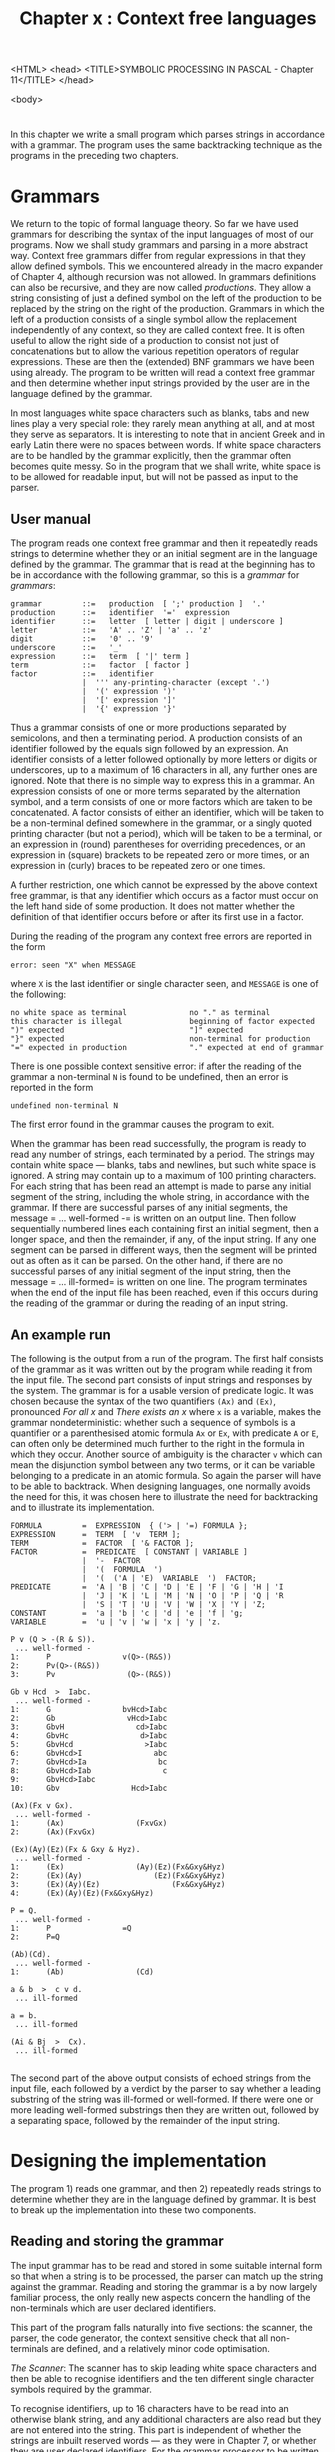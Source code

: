<HTML>
<head>
<TITLE>SYMBOLIC PROCESSING IN PASCAL - Chapter 11</TITLE>
</head>

<body>

#+title: Chapter x : Context free languages
* <<intro>>

In this chapter we write a small program
which parses strings in accordance with
a grammar.
The program uses the same backtracking technique
as the programs in the preceding two chapters.

* Grammars

We return to the topic of formal language theory.
So far we have used grammars for describing the syntax
of the input languages of most of our programs.
Now we shall study grammars and parsing in a more abstract way.
Context free grammars differ from regular expressions
in that they allow defined symbols.
This we encountered already in the macro expander of Chapter 4,
although recursion was not allowed.
In grammars definitions can also be recursive,
and they are now called /productions/.
They allow a string consisting of just a defined symbol on the left
of the production to be replaced by the string on the right
of the production.
Grammars in which the left of a production consists of a single
symbol allow the replacement independently of any context,
so they are called context free.
It is often useful to allow the right side of a production
to consist not just of concatenations
but to allow the various repetition operators of regular expressions.
These are then the (extended) BNF grammars we have been using already.
The program to be written will read a context free grammar
and then determine whether input strings
provided by the user are in the language
defined by the grammar.

In most languages white space characters such as
blanks, tabs and new lines play a very special role:
they rarely mean anything at all, and at most they serve
as separators. It is interesting to note that in ancient Greek
and in early Latin there were no spaces between words.
If white space characters are to be handled by the grammar explicitly,
then the grammar often becomes quite messy.
So in the program that we shall write,
white space is to be allowed for readable input,
but will not be passed as input to the parser.

** User manual

The program reads one context free grammar
and then it repeatedly reads strings to determine whether
they or an initial segment are in the language defined by the grammar.
The grammar that is read at the beginning has to be
in accordance with the following grammar,
so this is a /grammar/ for /grammars/:

#+begin_example
grammar         ::=   production  [ ';' production ]  '.'
production      ::=   identifier  '='  expression
identifier      ::=   letter  [ letter | digit | underscore ]
letter          ::=   'A' .. 'Z' | 'a' .. 'z'
digit           ::=   '0' .. '9'
underscore      ::=   '_'
expression      ::=   term  [ '|' term ]
term            ::=   factor  [ factor ]
factor          ::=   identifier
                |  ''' any-printing-character (except '.')
                |  '(' expression ')'
                |  '[' expression ']'
                |  '{' expression '}'
#+end_example

Thus a grammar consists of one or more productions
separated by semicolons, and then a terminating period.
A production consists of an identifier followed by the equals
sign followed by an expression.
An identifier consists of a letter followed optionally
by more letters or digits or underscores,
up to a maximum of 16 characters in all,
any further ones are ignored.
Note that there is no simple way to express this in a grammar.
An expression consists of one or more terms
separated by the alternation symbol,
and a term consists of one or more factors
which are taken to be concatenated.
A factor consists of either an identifier,
which will be taken to be a non-terminal defined somewhere in the grammar,
or a singly quoted printing character (but not a period),
which will be taken to be a terminal,
or an expression in (round) parentheses for overriding precedences,
or an expression in (square) brackets to be repeated zero or more times,
or an expression in (curly) braces to be repeated zero or one times.

A further restriction,
one which cannot be expressed by the above context free grammar,
is that any identifier which occurs as a factor must
occur on the left hand side of some production.
It does not matter whether the definition of that identifier
occurs before or after its first use in a factor.

During the reading of the program any context free errors are reported
in the form

#+begin_example
        error: seen "X" when MESSAGE
#+end_example

where =X= is the last identifier or single character seen, and
=MESSAGE= is one of the following:

#+begin_example
no white space as terminal              no "." as terminal
this character is illegal               beginning of factor expected
")" expected                            "]" expected
"}" expected                            non-terminal for production
"=" expected in production              "." expected at end of grammar
#+end_example

There is one possible context sensitive error:
if after the reading of the grammar a non-terminal =N=
is found to be undefined, then
an error is reported in the form

#+begin_example
        undefined non-terminal N
#+end_example

The first error found in the grammar causes the program to exit.

When the grammar has been read successfully,
the program is ready to read any number of strings,
each terminated by a period.
The strings may contain white space --- blanks, tabs and newlines,
but such white space is ignored.
A string may contain up to a maximum of 100 printing characters.
For each string that has been read an attempt is made
to parse any initial segment of the string,
including the whole string, in accordance with the grammar.
If there are successful parses of any initial segments,
the message = ... well-formed -= is written on an output line.
Then follow sequentially numbered lines each containing
first an initial segment, then a longer space,
and then the remainder, if any, of the input string.
If any one segment can be parsed in different ways,
then the segment will be printed out as often as it can be parsed.
On the other hand,
if there are no successful parses of any initial segment of the input string,
then the message = ... ill-formed=
is written on one line.
The program terminates when the end of the input file
has been reached, even if this occurs
during the reading of the grammar or during the reading
of an input string.

** An example run

The following is the output from a run of the program.
The first half consists of the grammar as it was written out by
the program while reading it from the input file.
The second part consists of input strings and responses by the system.
The grammar is for a usable version of predicate logic.
It was chosen because the syntax
of the two quantifiers =(Ax)= and =(Ex)=,
pronounced /For all x/ and /There exists an x/
where =x= is a variable,
makes the grammar nondeterministic:
whether such a sequence of symbols is a quantifier or
a parenthesised atomic formula =Ax= or =Ex=,
with predicate =A= or =E=,
can often only be determined much further to the right
in the formula in which they occur.
Another source of ambiguity is the character =v=
which can mean the disjunction symbol between any two terms,
or it can be  variable belonging to a predicate in an atomic formula.
So again the parser will have to be able to backtrack.
When designing languages,
one normally avoids the need for this,
it was chosen here to illustrate the need for backtracking
and to illustrate its implementation.

#+begin_example
FORMULA         =  EXPRESSION  { ('> | '=) FORMULA };
EXPRESSION      =  TERM  [ 'v  TERM ];
TERM            =  FACTOR  [ '& FACTOR ];
FACTOR          =  PREDICATE  [ CONSTANT | VARIABLE ]
                |  '-  FACTOR
                |  '(  FORMULA  ')
                |  '(  ('A | 'E)  VARIABLE  ')  FACTOR;
PREDICATE       =  'A | 'B | 'C | 'D | 'E | 'F | 'G | 'H | 'I
                |  'J | 'K | 'L | 'M | 'N | 'O | 'P | 'Q | 'R
                |  'S | 'T | 'U | 'V | 'W | 'X | 'Y | 'Z;
CONSTANT        =  'a | 'b | 'c | 'd | 'e | 'f | 'g;
VARIABLE        =  'u | 'v | 'w | 'x | 'y | 'z.

P v (Q > -(R & S)).
 ... well-formed -
1:      P                v(Q>-(R&S))
2:      Pv(Q>-(R&S))
3:      Pv                (Q>-(R&S))

Gb v Hcd  >  Iabc.
 ... well-formed -
1:      G                bvHcd>Iabc
2:      Gb                vHcd>Iabc
3:      GbvH                cd>Iabc
4:      GbvHc                d>Iabc
5:      GbvHcd                >Iabc
6:      GbvHcd>I                abc
7:      GbvHcd>Ia                bc
8:      GbvHcd>Iab                c
9:      GbvHcd>Iabc
10:     Gbv                Hcd>Iabc

(Ax)(Fx v Gx).
 ... well-formed -
1:      (Ax)                (FxvGx)
2:      (Ax)(FxvGx)

(Ex)(Ay)(Ez)(Fx & Gxy & Hyz).
 ... well-formed -
1:      (Ex)                (Ay)(Ez)(Fx&Gxy&Hyz)
2:      (Ex)(Ay)                (Ez)(Fx&Gxy&Hyz)
3:      (Ex)(Ay)(Ez)                (Fx&Gxy&Hyz)
4:      (Ex)(Ay)(Ez)(Fx&Gxy&Hyz)

P = Q.
 ... well-formed -
1:      P                =Q
2:      P=Q

(Ab)(Cd).
 ... well-formed -
1:      (Ab)                (Cd)

a & b  >  c v d.
 ... ill-formed

a = b.
 ... ill-formed

(Ai & Bj  >  Cx).
 ... ill-formed

#+end_example

The second part of the above output consists of echoed strings
from the input file,
each followed by a verdict by the parser to say whether
a leading substring of the string was ill-formed or well-formed.
If there were one or more leading well-formed substrings
then they are written out, followed by a separating space,
followed by the remainder of the input string.

* Designing the implementation

The program 1) reads one grammar,
and then 2) repeatedly reads strings to determine whether
they are in the language defined by grammar.
It is best to break up the implementation into these two components.

** Reading and storing the grammar

The input grammar has to be read and stored in some
suitable internal form so that when a string is to be
processed, the parser can match up the string against the grammar.
Reading and storing the grammar
is a by now largely familiar process,
the only really new aspects concern
the handling of the non-terminals
which are user declared identifiers.

This part of the program falls naturally into five sections:
the scanner, the parser, the code generator,
the context sensitive check that all non-terminals are defined,
and a relatively minor code optimisation.

/The Scanner/:
The scanner has to skip leading white space characters
and then be able to recognise identifiers and the ten
different single character symbols required by the grammar.

To recognise identifiers,
up to 16 characters have to be read into an otherwise blank string,
and any additional characters are also read but they are not entered
into the string.
This part is independent of whether the strings are inbuilt
reserved words --- as they were in Chapter 7,
or whether they are user declared identifiers.
For the grammar processor to be written here,
they are always user declared,
and when a particular identifier is encountered the first time,
then it has to be remembered
to ensure that the same identifier always means the same thing.
The remembering is best done by a symbol table.
So, when an identifier is encountered,
then the table is searched to determine whether it is there already.
If it is not, then this occurrence is the first one,
and then the identifier is entered.
The number of non-terminals in a grammar
is not likely to be large,
so a linear search is quite adequate.
An efficient linear search method uses a "sentinel"
(see Wirth, 1976, p 13 and also in function =position=, pp 316, 327, 340):
To determine whether an identifier is in the table,
we put a copy of it in a special place at the end of the table,
then we step from the front of the table comparing
what is in the table with the identifier being searched for,
until a match is found --- and there is guaranteed to be a match,
at least at the end of the table.
If the match occurs at the special place at the end,
then this is because the identifier was not already in the
remainder of the table.
In that case the identifier is entered properly,
at the next free place in the table.
The scanner has to report back to the parser
that the symbol was an identifier --- in our case always
a non-terminal.
In addition it has to report the location --- old or new ---
of the identifier.
It is only in very simple cases,
like the grammar processor,
that the entire symbol table management can be handled by the scanner.

To recognise the ten different single character symbols,
the scanner just needs a =CASE= statement with ten cases,
assigning ten appropriate values to a global variable =sym=
that will be inspected by the parser.
The eleventh value of that variable is reported
when an identifier has been found.
This completes the scanner.

/The Parser/:
For the parser most steps are quite familiar.
However, since the non-terminal =grammar= is not called
recursively, and in fact it is called only once,
there is no need to have a parsing procedure by that name.
Instead the right hand side of the production
for the non-terminal =grammar= can be handled directly in the main program
by a loop to process one or more productions.
Furthermore,
since the non-terminal =production= is not called recursively
and in fact only once,
and since the code for such productions will not need to be linked
together,
there is no need for a parsing procedure for productions either.
So, the body of the loop just referred to
can be made to handle the parsing of the right hand side
of the production for the non-terminal =production=.
The loop handling productions
will be exited when there is no further semicolon
as a production separator.
At this point the main program should enforce a period,
as required by the grammar.

It is a good idea to allow instead of the period,
say, a question mark
--- as the eleventh single character symbol in the scanner:
it can be used during debugging to signal
that some internal reporting is to take place.
Useful debugging information is
1) a list of the non-terminals together with
the root node for their expression tree,
2) the entire code that has been generated for the grammar, and
3) during parsing of each input string
the node currently being executed.
This secret feature of the program was used while it was being developed,
but it is not used in the demonstration run shown earlier.

However, for the remaining non-terminals,
namely =expression=, =term= and =factor=,
it is necessary to have explicit parsing procedures
because of the recursion.
But these procedures are very similar to the corresponding ones
in Chapter 9.
Only the parsing procedure factor is a little more involved,
since a factor is either
a non-terminal (an identifier),
or a terminal (a quoted character),
or a parenthesised expression inside =()=,
or a bracketed expression inside =[]=
or a braced expression inside ={}=.
As far as the parsing is concerned,
there is no difference between parentheses, brackets or braces ---
as long as they are matched.
This completes the parsing of the input grammars.

/Internal Code Generation/:
It is best to make the internal code as simple and familiar
as possible --- as so often before the binary tree form
recommends itself.
The nodes of the tree can be binary nodes
for alternation and concatenation,
or unary nodes for repetitions and options,
and nodes for non-terminals and terminals.
Inside factor,
there is a kind of chicken and egg problem:
a factor might be part of a production
defining a non-terminal N,
and this particular factor is a call to the non-terminal M
which has not yet been defined,
so the code for it has not yet been generated.
So, for factors that are non-terminals
one can only generate a code node which records
the position of the non-terminal in the symbol table.
That position will always be known at this point,
even if this was the first occurrence of that non-terminal.
In all other respects the code for factors
is unproblematic:
for bracketed and braced expressions
the code to be generated is a unary
repetition node or a unary option node.
The code generation for terms and factors
is routine by now.

In the main program the body of the loop
which handles productions must contain a call to the parsing
procedure =expression=.
When this call has returned,
then the last code that has been generated will be the principal
node for that expression.
At this point that code has to be attached to the location
in the symbol table of the non-terminal
for the production currently being processed by the loop.
So, in the body of the loop,
when the non-terminal has been read,
its location in the symbol table has to be saved.
Then, when the expression has been read,
the code address of the last generated node
has to be placed into the symbol table
at the saved location.

This completes the initial code generation:
the symbol table should now contain
an entry for each non-terminal
and beside that an entry for the address
of the principal node of the expression for that non-terminal.

/Checking whether all non-terminals are defined/:
When the parsing and code generating is completed,
the symbol table should contain code for every non-terminal
in the grammar, but of course it might not.
This would happen if a non-terminal was used inside a factor
somewhere, but there was no production for it.
This error can only be detected at the end of reading the grammar,
after the terminal period =.= has been checked in the main program.
It is an easy matter now to step through the symbol table
to see whether for every non-terminal there is a non-zero entry
for the code.
If there is a zero entry, then that non-terminal has never been
defined in a production,
and the input grammar is erroneous.
This is a context-sensitive error which
could not be specified by the rules of the formal grammar
as given in the manual.
If such an error occurs,
the undefined non-terminal has to be reported
and a message given before program termination.

/A minor code optimisation/:
If the main program has reached this point,
every non-terminal entry in the symbol table
will contain a code entry alongside.
It would be possible to use the code
as it is, as follows:
the code that has been generated for factors
consisting of a call to a non-terminal
currently contains only the location of that non-terminal
in the symbol table,
because at the time such a factor was processed
the non-terminal might not yet have been defined.
To use this code,
the symbol table would have to be consulted
every time the code for that call is processed.
This is slightly inefficient,
so instead of the location in the symbol table
we could now use the code that is now known to be
associated with that non-terminal.
To do this, the main program can make a single
linear sweep through all the code
that has been generated,
and for each call of a non-terminal
we put the code address of the code for the non-terminal
into the call instruction itself.
There is no need to delete the original location in the instruction,
since there are two fields available in the instruction.
Indeed, if one wanted to,
the parser to be described in the next section
could be given a tracing facility
to write out the names of non-terminals
when they are being called.

** Processing input strings

After reading and storing a grammar,
the program repeatedly reads input strings and determines
whether they or an initial segment are in the language
defined by the grammar.
Hence after the grammar has been read and checked by the main
program, a =REPEAT= loop is needed to process input strings.
The processing of the input strings falls naturally into
three parts:
1) the input string has to be read and stored
in some internal form,
2) the internal form of the string
together with the internal form of the grammar
have to be passed to a parsing routine, and
3) if the parsing of the string or an initial segment was
successful then this has to be reported in some way,
and if it was unsuccessful an error has to be reported.

/Storing the input string/:
For many likely uses input strings will be allowed to contain
white space characters which are not significant;
for example in the various languages we have seen so far
this is the case.
In programs that we have written for these languages
the scanning procedure /getch/
simply skipped white space characters.
The simplest solution for the present purposes
is to allow white space in the input strings,
but to store only the printing characters.
This will have the consequence that
any quoted white space in the grammar will never match.
The alternative, of forcing users to treat
white space explicitly in the grammar
is equally easy to implement,
but makes the writing of the grammar itself cumbersome
(see one of the exercises).
Therefore we shall store the input strings without white space
characters.
Since we now need an explicit terminator for the
input string, we select the period =.=.

To implement this,
we need to declare a string variable
of some reasonable size (say 100),
together with an integer variable which is the length of
the actual string that has been read.
Initially the length variable is set to 0;
then we repeatedly read printing characters
and put them into the string until
the last such character is the string terminator period =.=.
This completes the saving of the input string.

/The parsing routine/:
This is very similar to the expanding procedure
of the regular expression program in Chapter 9.
Indeed for the operators of concatenation, alternation,
repetition and option the cases are identical.

The first major difference concerns the atomic case of a terminal symbol.
In the regular expression expander the character encoded in
the instruction had to be written into the output buffer,
then the continuation procedure had to be called,
and upon return the character had to be removed from the output buffer
by decrementing the buffer pointer.
Here the situation is different:
we are not creating new strings in an output buffer
but we are testing existing strings in an input buffer.
So the character encoded in the instruction
has to be compared with the character
in the input buffer at the current pointer position.
If the two are identical,
then parsing can proceed:
the pointer is incremented,
the continuation procedure is called,
and when that returns the pointer is decremented again.
On the other hand, if the two characters in the instruction
and in the input buffer are not identical,
then nothing happens --- the continuation procedure is ignored
and the recursive call simply returns.

The second major difference concerns the case of non-terminal symbols.
These result in a recursive call of the parsing procedure,
just as in Chapter 7 a procedure call statement
resulted in a recursive call of the
interpreting procedure which executes statements.
So, for non-terminals the parsing procedure
has to call itself,
using as the parameter the code which
was originally stored in the symbol table
and which in the optimisation stage was put into the
calling instruction itself.

/Reporting on the parse/:
In the initial global call of the parsing procedure
the first parameter is the code associated
with the first non-terminal of the input grammar,
and the second parameter is a global procedure
which reports on the success of the parse.
This global procedure is a continuation procedure,
if it is ever called then an initial substring
of the input string is in the language defined by the input grammar.
A reasonable way to indicate this is by writing
the accepted part of the input string up to the current pointer position,
then a space,
and then the remainder of the input string.
This global procedure may be called several times,
but always indirectly as a continuation.
If it has not been called, then the main program
has to report that the input string is ill-formed.
To make this possible,
before the call to the parsing procedure
a counter is initialised to zero,
and upon return the main program can inspect the counter
to see whether it is still zero.
The reporting procedure increments this counter
every time it is called,
it is also useful to write out the value of the counter
before writing out the two parts of the input string.

* The program

The following is the standard Pascal source program
for the context free grammar parser.

#+begin_example
PROGRAM confre(input,output);
(*  parser for CONtext FREe grammars *)
(*  uses "continuation" procedures as parameters        *)

LABEL 99;

CONST
    alfalength = 16;
    emptyalfa = '                '; (* 16 spaces *)
    maxnonterminals = 50;
    maxcode = 1000;
    maxstring = 100;

TYPE
    alfa = PACKED ARRAY [1..alfalength] OF char;
    message = PACKED ARRAY [1..30] OF char;
    pointer = 0..maxcode;
    symbol = (badchar,query,nonterminal,quote,altern,equal,
        lparen,rparen,lbrack,rbrack,lbrace,rbrace,semcol,period);
    operator = (tsy,nsy,alt,cat,rep,opt);
    node = RECORD op : operator; a,b : integer END;
VAR
    ch,lastch : char;
    sym : symbol;
    al : alfa;
    table : ARRAY [0 .. maxnonterminals] OF
        RECORD name : alfa; adr : integer END;
    lasttable,location : integer;
    code : ARRAY [1..maxcode] OF node;
    lastcode : pointer;

    instring : ARRAY [1..maxstring] OF char;
    sp,sl : integer;

    tracing : boolean;
    i : integer;
    num_parses : integer;

PROCEDURE getch;
BEGIN
IF eof THEN GOTO 99;
IF eoln THEN BEGIN readln; writeln; ch := ' ' END
        ELSE BEGIN read(ch); write(ch) END;
END;

(* - - - - -   R E A D I N G   T H E   G R A M M A R   - - - - - *)

PROCEDURE error(mes : message);
BEGIN
write('error: seen "');
IF sym = nonterminal THEN write(al) ELSE write(lastch);
writeln('" when ',mes);
GOTO 99
END (* error *);

PROCEDURE getsym;
VAR k : integer;
BEGIN
WHILE ch &lt= ' ' DO getch;
IF ch IN ['A'..'Z','a'..'z'] THEN
    BEGIN
    sym := nonterminal; k := 0; al := emptyalfa;
    REPEAT
        IF k < alfalength  THEN
            BEGIN k := k + 1; al[k] := ch  END;
        getch
        UNTIL NOT (ch IN ['A'..'Z','a'..'z','0'..'9','_']);
    table[0].name := al;
    location := lasttable;
    WHILE table[location].name &lt> al
        DO location := location - 1;
    IF location = 0 THEN
        BEGIN
        lasttable := lasttable + 1;
        WITH table[lasttable] DO
            BEGIN name := al; adr := 0 END;
        location := lasttable
        END
    END
ELSE
    BEGIN
    lastch := ch; getch;
    CASE lastch OF
        '?' : sym := query;
        '=' : sym := equal;
       '''' : sym := quote;
        '|' : sym := altern;
        '(' : sym := lparen;
        ')' : sym := rparen;
        '[' : sym := lbrack;
        ']' : sym := rbrack;
        '{' : sym := lbrace;
        '}' : sym := rbrace;
        ';' : sym := semcol;
        '.' : sym := period;
        OTHERWISE
            BEGIN
            sym := badchar;
            error('this character is illegal     ')
            END
        END (* CASE *)
    END (* ELSE *)
END  (* getsym *);

PROCEDURE generate(o : operator; x,y : integer);
BEGIN
lastcode := lastcode + 1;
WITH code[lastcode] DO
    BEGIN op := o; a := x; b := y END
END; (* generate *)

PROCEDURE expression;
VAR left : pointer;

    PROCEDURE term;
    VAR left : pointer;

        PROCEDURE factor;
        BEGIN (* factor *)
        CASE sym OF
            nonterminal :
                BEGIN
                generate(nsy,location,0 (* fixed in main *) );
                getsym
                END;
            quote :
                BEGIN
                IF ch < ' ' THEN
                    error('no white space as terminal    ');
                IF ch = '.' THEN
                    error('no "." as terminal            ');
                generate(tsy,ord(ch),0);
                getch; getsym;
                END;
            lparen :
                BEGIN
                getsym;
                expression;
                IF sym = rparen THEN getsym ELSE
                    error('")" expected                  ')
                END;
            lbrack :
                BEGIN
                getsym;
                expression;
                IF sym = rbrack THEN getsym ELSE
                    error('"]" expected                  ');
                generate(rep,0,lastcode)
                END;
            lbrace :
                BEGIN
                getsym;
                expression;
                IF sym = rbrace THEN getsym ELSE
                    error('"}" expected                  ');
                generate(opt,0,lastcode)
                END;
            OTHERWISE
                error('beginning of factor expected  ')
            END (* CASE *)
        END; (* factor *)

    BEGIN (* term *)
    factor;
    IF sym IN [nonterminal,quote,lparen,lbrack,lbrace] THEN
        BEGIN
        left := lastcode;
        term;
        generate(cat,left,lastcode)
        END
    END; (* term *)

BEGIN (* expression *)
term;
IF sym = altern THEN
    BEGIN
    getsym;
    left := lastcode;
    expression;
    generate(alt,left,lastcode)
    END
END; (* expression *)

(* - - - - -   I N T E R P R E T E R   - - - - - *)

PROCEDURE show;
VAR i : integer;
BEGIN (* show *)
IF num_parses = 0 THEN writeln(' ... well-formed -');
num_parses := num_parses + 1;
write(num_parses:0,':',chr(9) (* tab *) );
FOR i := 1 TO sp - 1 DO write(instring[i]);
write('                ');
FOR i := sp TO sl - 1 DO write(instring[i]);
writeln
END; (* show *)

PROCEDURE parse(t : integer; PROCEDURE cp);

    PROCEDURE alsoright;
    BEGIN parse(code[t].b,cp) END;

    PROCEDURE sameagain;
    BEGIN parse(t,cp) END;

BEGIN (* parse *)
WITH code[t] DO
    BEGIN
    IF tracing THEN writeln(t,op,a,b);
    CASE op OF
        tsy : IF instring[sp] = chr(a) THEN
                BEGIN sp := sp+1; cp; sp := sp-1 END;
        nsy : parse(b,cp);
        cat : parse(a,alsoright);
        alt : BEGIN parse(a,cp); parse(b,cp) END;
        rep : BEGIN cp; parse(b,sameagain) END;
        opt : BEGIN cp; parse(b,cp) END;
        END (* CASE *)
    END (* WITH *)
END; (* parse *)

(* - - - - -   M A I N   - - - - - *)

BEGIN (* main *)
lastcode := 0; lasttable := 0; ch := ' ';
REPEAT (* read productions *)
    getsym;
    IF sym &lt> nonterminal THEN
        error('non-terminal for production   ');
    i := location;
    getsym;
    IF sym = equal THEN getsym ELSE
        error('"=" expected in production    ');
    expression;
    table[i].adr := lastcode;
    UNTIL sym &lt> semcol;
IF sym = query THEN tracing := true ELSE
    IF sym = period THEN tracing := false ELSE
        error('"." expected at end of grammar');
FOR i := 1 TO lasttable DO
    IF table[i].adr = 0 THEN
        BEGIN
        writeln('undefined non-terminal: ',table[i].name);
        GOTO 99
        END;
FOR i := 1 TO lastcode DO
    WITH code[i] DO
        IF op = nsy THEN b := table[a].adr; (* fixup *)
IF tracing THEN
    BEGIN
    writeln('non-terminals:');
    FOR i := 1 TO lasttable DO
        WITH table[i] DO writeln(name,' : ',adr:0);
    writeln('code:');
    FOR i := 1 TO lastcode DO
        WITH code[i] DO writeln(i:4, op:12, a:8, b:8);
    writeln
    END;
REPEAT (* read and parse strings *)
    sl := 0;
    REPEAT
        REPEAT getch UNTIL ch > ' ';
        sl := sl + 1; instring[sl] := ch;
        UNTIL ch = '.';
    writeln;
    IF sl > 1 THEN
        BEGIN
        sp := 1; num_parses := 0;
        parse(table[1].adr,show);
        IF num_parses = 0 THEN writeln(' ... ill-formed')
        END;
    UNTIL false;
99:
END.
#+end_example

* Exercises and reading

/Another input grammar/:
The following is another input grammar,
this time for a small programming language,
followed by a few input strings.

#+begin_example
STATEMENTSEQUENCE =
      STATEMENT  [ '; STATEMENT ] ;

STATEMENT =
       LETTER  ': '=  EXPRESSION
    |  'B 'E 'G 'I 'N  STATEMENTSEQUENCE  'E 'N 'D
    |  'I 'F  EXPRESSION  'T 'H 'E 'N  STATEMENT
        { 'E 'L 'S 'E  STATEMENT }
    |  'W 'H 'I 'L 'E  EXPRESSION  'D 'O  STATEMENT
    |  'R 'E 'A 'D  LETTER
    |  'W 'R 'I 'T 'E  EXPRESSION ;

EXPRESSION =
    FACTOR  [ BINARYOPERATOR FACTOR ] ;

FACTOR =
       LETTER
    |  DIGIT  [ DIGIT ]
    |  '(  EXPRESSION  ') ;

LETTER =
      'a | 'b | 'c | 'd | 'e | 'f | 'g | 'h | 'i |
      'j | 'k | 'l | 'm | 'n | 'o | 'p | 'q | 'r |
      's | 't | 'u | 'v | 'w | 'x | 'y | 'z ;

BINARYOPERATOR =
      '+ | '- | '* | '/ | 'M 'O 'D | '< | '> | '= | '< '= | '> '= ;
DIGIT =
      '0 | '1 | '2 | '3 | '4 | '5 | '6 | '7 | '8 | '9 .


i := 10;
WHILE i >= 1 DO
  BEGIN WRITE i * i; i := i - 1 END.

BEGIN
i := 10;
WHILE i > 0 DO
  BEGIN WRITE i * i; i := i - 1 END
END.

IF a = b THEN IF c = d THEN e := f ELSE g := h.
#+end_example

How many initial segments are accepted for each
of the three input strings, and what are they?
Where does the parser have to backtrack?
Where does the parser find two ways of parsing an input string?

/A grammar written in itself/:
The grammar given in the manual is a grammar for
a language for expressing grammars.
Can you modify the grammar in the manual
so that it is written in the same language which it describes?
Alternatively,
can you devise a different context free grammar
suitable for describing context free languages,
including the language it is written in?

/A subset of English/:
A grammar processor in which the terminals have to be single
characters is hardly the sort of tool one would use
to process a grammar of English.
Nevertheless, as an exercise,
write a context free grammar for a very small subset of English
and use the program to parse some candidate sentences.
The sentence =Time flies like an arrow=
is a classic example of structural ambiguity ---
can your grammar handle it?

/White space in grammars/:
Assume that you have two programs which read grammars
and then parse strings.
One of them is the one we have written,
the other saves white space characters in the input string
and allows them in the grammar.
For each of the two programs,
write a grammar for propositional logic with operator
precedences,
with white space allowed for readability.
Compare the two grammars that you have written for readability.
Compare the two programs (one fictitious) for efficiency.

/No initial segments/:
Modify the program so that a parse is successful
only  if the entire input string has been consumed.

/Sets of characters/:
It is very bothersome for people to write long alternatives
of characters in the grammar, such as ='a | 'b | 'c | 'd= etc.
It would be more convenient to be able to write a set
such as ={abcd}=,
which is taken to mean the alternation of the characters.
It is also very inefficient for the computer if
the parsing procedure has to go through what is effectively
a linear list of characters.
It would be more efficient if the occurrence of
a character, say =c= in the input string ="efgchi"=
could be tested by using a faster method for determining
whether it is in the set of characters ={abcd}=.
So there are two independent reasons for
extending the program.
Implement such an extension;
represent an alternation of characters by a =SET OF char=
in the tree representation.

/Reading/:
Sudkamp (1988, pp 82 - 86)
gives a non-recursive top down algorithm
for parsing in accordance with a context free grammar,
it uses an explicit stack to implement the backtracking.
For a very recent survey of parsing techniques,
see Grune and Jacobs (1990).
On pp 253 - 258 it contains the "Unger parser",
for context free languages,
which is very different from the backtracking parser
developed in this chapter.

/A Language Generator/:
The program in Chapter~9 was a generator,
the program in this chapter is a parser.
Modify this parser so that it becomes a generator
for a given context free grammar.
As for the regular expression expander of Chapter~9,
it will be necessary to impose a (preferably flexible)
length limit on the strings generated.

/Grammar transformations/:
We have used extended BNF notation for the input grammar
because it lends itself for efficient parsing.
In many theoretical expositions only a minimal notation
is used:
there are no options, no repetitions and no parentheses.
For each non-terminal there are one or more productions
whose right hand sides are alternatives,
and each right hand side consists of just a concatenation
of terminals and non-terminals.
Rewrite the program so that,
instead of reading an input grammar and then parsing input strings,
it reads a grammar and then writes out an equivalent grammar
in this minimal notation.
This is an example of a grammar transformation.
Alternatively, rewrite the program to accept grammars
in this minimal form and then parse strings as before,
but be prepared for some loss of efficiency (Why ?).
Other transformations that you might consider are from (extended) BNF
or from minimal notation
to one of the so-called standard forms:
Chomsky normal form and Greibach normal form.
Aho and Ullman (1977) is a now classic theoretical text
with chapters on context free grammars and on normal forms.
Hopcroft and Ullman (1979) is another comprehensive theoretical
text in the field.

/Rewriting systems/:
Grammars are only one species of a wide class of what are called
rewriting systems.
Some of these, like grammars,
are /generating/ systems which start in an initial configuration
and eventually generate a string.
Others, usually called automata,
are /accepting/ systems,
they start with a string and eventually reach
either an accepting or rejecting configuration.
Both kinds can be nondeterministic in the sense that
at any one time several moves or changes are possible.
For an overview of both kinds of systems,
see Salomaa (1985, Chapters 2 and 3).
Many of the systems described there
lend themselves to an implementation
using the backtracking techniques of the present
and the two previous chapters.

/For Reflection/:
Study the evolution of the procedure =getsym=
in most of the previous programs.
Notice how various capabilities have changed.

* Proplog --- propositional Prolog

This sections describes a very special case of context free grammars
and its relation to the propositional fragment
of the programming language Prolog.

** Generalising the use of grammars

Grammars define languages or sets of strings.
Context free grammars define a particular species of languages,
the context free languages.
Context free grammars may be used by a general parser
to determine whether a given string is in the language,
or they may be used by a general generator
to construct all or some of the strings in the language.
The program in this chapter was a general parser,
and one of the exercises invited you to modify it so that
it becomes a generator.
In the remainder of this chapter we shall look at grammars
which define two very special languages:
the empty language which contains no strings at all,
and the language which contains just the null string.

Grammars consist of one or more productions
which declare non-terminals.
Each non-terminal then defines a language or set of strings.
In grammars one of the non-terminals is normally singled out
as the starting non-terminal,
either explicitly or implicitly --- say, the first.
The language defined by the grammar is then taken to be the one
defined by the starting non-terminal.
But grammars can equally well be used without a fixed
starting non-terminal,
by selecting different non-terminals as required.
Hence, whether for parsing or for generating,
a specific non-terminal of the grammar can be specified
for different tasks.
One can go one step further:
instead of specifying a non-terminal which is defined in the grammar
one can specify an expression built up from several
non-terminals and even terminals,
and then require parsing or generating to be done for that.
For example, using the grammar of the first exercise,
one might specify

#+begin_example
        STATEMENT  DIGIT  '!  ( FACTOR | '% )
#+end_example

as the starting expression for parsing or for generating.
Among the strings accepted or generated will be:

#+begin_example
        x := y  8  !  123
        IF  a = b  THEN  c := d  3  !  %
#+end_example

and so on.

In the program for the general parser we have insisted that all
non-terminals must be defined.
If a non-terminal is being used somewhere as a factor
but has not been defined after the reading of the grammar is complete,
then this was taken to be an error.
Indeed, in normal usage of grammars an undefined non-terminal
serves no purpose at all;
more likely than not it is due to a typing error.
However, in what follows we shall allow undefined non-terminals
and make good use of them.

In grammars there are generally many terminal symbols,
and then they occur as factors inside expressions,
hence inside the right hand sides of productions.
In the regular expression expander of Chapter 9
we even allowed the null string, written as =0=, as a factor.
Recall that =0= has the property that for all strings S,
=0=S = S = S=0=,
and hence in particular that =00= = =0=.
It would have been easy to add the null string
as a possible factor to the general parser of this chapter.
Parsing the null string always succeeds,
so in procedure parse we might have had a further case:

#+begin_example
                nul : cp;
#+end_example

In the next section we shall look at grammars in which
the null string is the /only/ terminal.

** A dramatic restriction on productions

Grammars in which there are no terminals at all can only generate
the empty language {} which does not contain any strings as members.
Grammars in which there are no proper terminals would seem quite useless,
but this is not so.
Let us now restrict the terminals of a grammar
to allow only the (improper) terminal, the null string, =0=.
Such a grammar can generate at most the language ={0}=
whose only member is the null string.
But note that this language is different from the empty language ={}=
which does not have any members at all.

Without further loss of generality we stipulate that the right hand
side of any production is either just the null string,
or it is an expression built up solely from non-terminals.
Here is an example:

#+begin_example
        alpha  =  0;
        beta  =  0;
        gamma  =  alpha delta;
        epsilon  =  beta;
        zeta  =  eta | epsilon;
        theta  =  iota | gamma.
#+end_example

Note that delta, eta and iota are used but not defined,
this is allowed now.
Remember also that we are no longer assuming that there is a fixed
non-terminal which is the starting symbol.
Instead a starting symbol or a whole
expression has to be specified for generation.

#+begin_example
expression                                              language
beta                                                    {0}
delta                                                   {}
theta                                                   {}
beta  zeta                                              {0}
gamma  | iota  |  theta                                 {}
alpha  epsilon  (zeta | beta | theta)                   {0}
#+end_example

Think of the expressions in the left column as questions about the grammar --- "what is the language generated by this expression?", and think of the right hand column as the answers to this question.  Since there are only two possible answers, we can treat the questions as being of the form: "is the language generated by this expression the language containing just the null string?".  Answers will no longer be ={0}= or ={}=, but =yes= or =no= instead.  Note that in normal use of a grammar the interest is in the typically complex languages generated, the grammar itself is only a tool.  Here, however, the interest is in the productions of the grammar itself.

** A logical interpretation

The restricted grammars and the questions in the preceding section can be given a surprisingly different interpretation.  There are two kinds of productions:

1) those which have the null string as their right hand side --- these we now call /facts/.

2) those which have an expression built up from non-terminals as their right hand side --- these we now call /rules/.

The idea is that facts state that something is known to be true, and that rules state that something can be shown to be true if the right hand side can be shown to be true.  A /database/ is a collection of facts and rules.  Questions are interpreted as requests to show that something is true --- a =yes= answer indicates that it can be shown, a =no= answer indicates that it cannot.  In expressions the explicit alternation symbol =|= is taken to mean OR, the (implicit) concatenations are taken to mean AND; there is no negation.

This is the essence of Proplog, the propositional fragment of the programming language Prolog.  The fragment, its use and an implementation are described in detail in Maier and Warren (1988 Part I).  To make the surface syntax identical to that of Prolog, we make the following changes: Productions are not separated by semicolons but terminated with periods.  For productions that are facts the === and the =0= are not written at all.  For productions that are rules the === is replaced by a turnstyle =:-= to mean /if/.  In expressions, alternations are now called disjunctions and written with an infix semicolon =;= to mean /or/.  Concatenations are now called conjunctions and are written with an explicit infix comma =,= to mean /and/.

The following is a tiny database written in this form, followed by several questions.  The entries to the database are preceded by a =+=, there are two facts and four rules.  The questions are preceded by a =-=, there are six questions, each followed immediately by a yes/no answer.

#+begin_example
+
Sun_is_shining.
Peter_is_happy.
Weather_is_nice  :-  Sun_is_shining, It_is_warm.
Peter_is_pleasant  :-  Peter_is_happy.
Mary_is_happy  :-  John_is_pleasant ; Peter_is_pleasant.
John_is_happy  :-  John_won_lottery ; Weather_is_nice.
-
Peter_is_happy.
 ... yes
It_is_warm.
 ... no
John_is_happy.
 ... no
Peter_is_happy, Mary_is_happy.
 ... yes
Weather_is_nice ; John_won_lottery ; John_is_happy.
 ... no
Sun_is_shining, Peter_is_pleasant,
  (Mary_is_happy ; Peter_is_happy ; John_is_happy).
 ... yes
#+end_example

Note that the database and the questions and answers are /isomorphic/ to the grammar and the expressions and languages of the previous section.

Proplog is less expressive than propositional logic, just as Prolog is less expressive than predicate logic.  For example, Proplog cannot be used to demonstrate the validity of the complex constructive dilemma: =p v q, p > r, q > s, therefore s v r=.  In the same way, Prolog cannot be used to demonstrate the validity of: =Everything is F v G, ALL F are H, ALL G are I, therefore Everything is H v I=.  Nevertheless, Prolog is an immensely useful programming language, especially in applications that require backtracking.  Its propositional fragment Proplog illustrates its basic structure and its origins in grammars.  An understanding of the difference between Proplog and classical propositional logic goes a long way towards explaining the difference between Prolog and classical predicate logic.

** /Exercise/:

Modify the general parser for context free grammars so that it becomes a theorem prover for Proplog.  You will need to distinguish between adding new facts and rules to the database on the one hand, and asking questions on the other.  One way is to precede each question with a question mark.  Another is to have two modes: entering mode and questioning mode, together with some way of switching between the two.  For instance, =+= and =-= could be used for the switching, as in the example given above.

** /Negation/:

All Prolog systems have a form of negation; however, it is different from the classical one.  For a given database, if =p= can be proven inside an expression, then =not p= cannot, and if =p= cannot be proven, then =not p= can.  But there is no way of entering negative facts into the database.  However, if it is assumed that the database contains all the positive facts and rules that are relevant, then the absence of a fact or rule should be sufficient to establish its falsity.  This assumption is called the /closed world assumption/, and it makes Proplog's and Prolog's /negation by failure/ quite different from its counterpart in classical logic.  Note that negation of either kind does not correspond to anything familiar in grammars.  Implement negation by failure in your theorem prover for Proplog.
